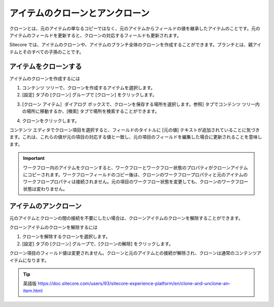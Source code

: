 ###################################
アイテムのクローンとアンクローン
###################################

クローンとは、元のアイテムの単なるコピーではなく、元のアイテムからフィールドの値を継承したアイテムのことです。元のアイテムのフィールドを更新すると、クローンの対応するフィールドも更新されます。

Sitecore では、アイテムのクローンや、アイテムのブランチ全体のクローンを作成することができます。ブランチとは、親アイテムとそのすべての子孫のことです。

***************************
アイテムをクローンする
***************************

アイテムのクローンを作成するには

1. コンテンツ ツリーで、クローンを作成するアイテムを選択します。
2. [設定] タブの [クローン] グループで [クローン] をクリックします。

.. image:: images/15eafd356b50c2.png
   :align: center
   :width: 400px
   :alt: アイテムをクローンする

3. [クローン アイテム］ダイアログ ボックスで、クローンを保存する場所を選択します。参照] タブでコンテンツ ツリー内の場所に移動するか、[検索] タブで場所を検索することができます。

.. image:: images/15eafd356ba968.png
   :align: center
   :width: 400px
   :alt: アイテムをクローンする

4. クローンをクリックします。

コンテンツ エディタでクローン項目を選択すると、フィールドのタイトルに [元の値] テキストが追加されていることに気づきます。これは、これらの値が元の項目の対応する値と一致し、元の項目のフィールドを編集した場合に更新されることを意味します。

.. image:: images/15eafd356c1679.png
   :align: center
   :width: 400px
   :alt: アイテムをクローンする

.. important:: ワークフロー内のアイテムをクローンすると、ワークフローとワークフロー状態のプロパティがクローンアイテムにコピーされます。ワークフローフィールドのコピー後は、クローンのワークフロープロパティと元のアイテムのワークフロープロパティは接続されません。元の項目のワークフロー状態を変更しても、クローンのワークフロー状態は変わりません。

*************************
アイテムのアンクローン
*************************

元のアイテムとクローンの間の接続を不要にしたい場合は、クローンアイテムのクローンを解除することができます。

クローンアイテムのクローンを解除するには

1. クローンを解除するクローンを選択します。
2. [設定] タブの [クローン] グループで、[クローンの解除] をクリックします。

.. image:: images/15eafd356c7d5e.png
   :align: center
   :width: 400px
   :alt: アイテムをクローンする

クローン項目のフィールド値は変更されません。クローンと元のアイテムとの接続が解除され、クローンは通常のコンテンツアイテムになります。



.. tip:: 英語版 https://doc.sitecore.com/users/93/sitecore-experience-platform/en/clone-and-unclone-an-item.html
